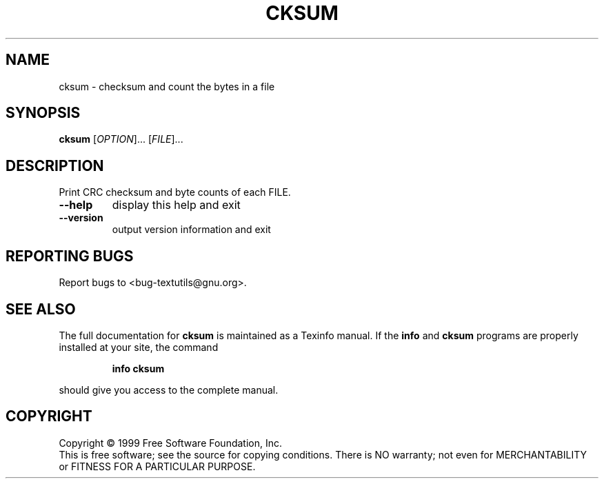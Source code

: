 .\" DO NOT MODIFY THIS FILE!  It was generated by help2man 1.012.
.TH CKSUM "1" "August 1999" "GNU textutils 2.0" FSF
.SH NAME
cksum \- checksum and count the bytes in a file
.SH SYNOPSIS
.B cksum
[\fIOPTION\fR]... [\fIFILE\fR]...
.SH DESCRIPTION
.PP
.\" Add any additional description here
.PP
Print CRC checksum and byte counts of each FILE.
.TP
\fB\-\-help\fR
display this help and exit
.TP
\fB\-\-version\fR
output version information and exit
.SH "REPORTING BUGS"
Report bugs to <bug-textutils@gnu.org>.
.SH "SEE ALSO"
The full documentation for
.B cksum
is maintained as a Texinfo manual.  If the
.B info
and
.B cksum
programs are properly installed at your site, the command
.IP
.B info cksum
.PP
should give you access to the complete manual.
.SH COPYRIGHT
Copyright \(co 1999 Free Software Foundation, Inc.
.br
This is free software; see the source for copying conditions.  There is NO
warranty; not even for MERCHANTABILITY or FITNESS FOR A PARTICULAR PURPOSE.
